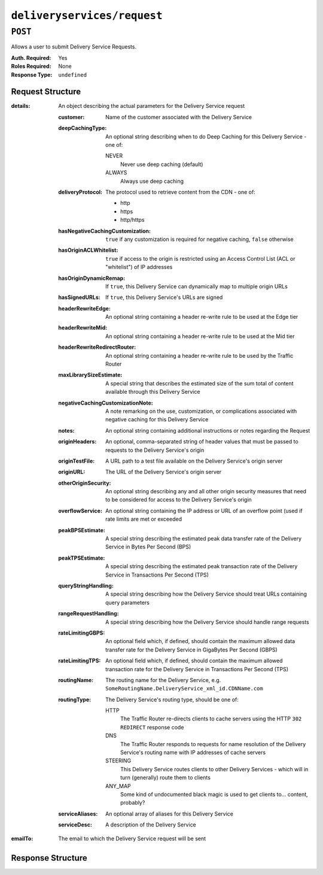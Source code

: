 ..
..
.. Licensed under the Apache License, Version 2.0 (the "License");
.. you may not use this file except in compliance with the License.
.. You may obtain a copy of the License at
..
..     http://www.apache.org/licenses/LICENSE-2.0
..
.. Unless required by applicable law or agreed to in writing, software
.. distributed under the License is distributed on an "AS IS" BASIS,
.. WITHOUT WARRANTIES OR CONDITIONS OF ANY KIND, either express or implied.
.. See the License for the specific language governing permissions and
.. limitations under the License.
..

.. _to-api-deliveryservices-request:

****************************
``deliveryservices/request``
****************************

.. seealso:: :ref:`ds_requests`

``POST``
========
Allows a user to submit Delivery Service Requests.

:Auth. Required: Yes
:Roles Required: None
:Response Type:  ``undefined``

Request Structure
-----------------
:details: An object describing the actual parameters for the Delivery Service request

	:customer:        Name of the customer associated with the Delivery Service
	:deepCachingType: An optional string describing when to do Deep Caching for this Delivery Service - one of:

		NEVER
			Never use deep caching (default)
		ALWAYS
			Always use deep caching

	:deliveryProtocol: The protocol used to retrieve content from the CDN - one of:

		* http
		* https
		* http/https

	:hasNegativeCachingCustomization:  ``true`` if any customization is required for negative caching, ``false`` otherwise
	:hasOriginACLWhitelist:            ``true`` if access to the origin is restricted using an Access Control List (ACL or "whitelist") of IP addresses
	:hasOriginDynamicRemap:            If ``true``, this Delivery Service can dynamically map to multiple origin URLs
	:hasSignedURLs:                    If ``true``, this Delivery Service's URLs are signed
	:headerRewriteEdge:                An optional string containing a header re-write rule to be used at the Edge tier
	:headerRewriteMid:                 An optional string containing a header re-write rule to be used at the Mid tier
	:headerRewriteRedirectRouter:      An optional string containing a header re-write rule to be used by the Traffic Router
	:maxLibrarySizeEstimate:           A special string that describes the estimated size of the sum total of content available through this Delivery Service
	:negativeCachingCustomizationNote: A note remarking on the use, customization, or complications associated with negative caching for this Delivery Service
	:notes:                            An optional string containing additional instructions or notes regarding the Request
	:originHeaders:                    An optional, comma-separated string of header values that must be passed to requests to the Delivery Service's origin
	:originTestFile:                   A URL path to a test file available on the Delivery Service's origin server
	:originURL:                        The URL of the Delivery Service's origin server
	:otherOriginSecurity:              An optional string describing any and all other origin security measures that need to be considered for access to the Delivery Service's origin
	:overflowService:                  An optional string containing the IP address or URL of an overflow point (used if rate limits are met or exceeded
	:peakBPSEstimate:                  A special string describing the estimated peak data transfer rate of the Delivery Service in Bytes Per Second (BPS)
	:peakTPSEstimate:                  A special string describing the estimated peak transaction rate of the Delivery Service in Transactions Per Second (TPS)
	:queryStringHandling:              A special string describing how the Delivery Service should treat URLs containing query parameters
	:rangeRequestHandling:             A special string describing how the Delivery Service should handle range requests
	:rateLimitingGBPS:                 An optional field which, if defined, should contain the maximum allowed data transfer rate for the Delivery Service in GigaBytes Per Second (GBPS)
	:rateLimitingTPS:                  An optional field which, if defined, should contain the maximum allowed transaction rate for the Delivery Service in Transactions Per Second (TPS)
	:routingName:                      The routing name for the Delivery Service, e.g. ``SomeRoutingName.DeliveryService_xml_id.CDNName.com``
	:routingType:                      The Delivery Service's routing type, should be one of:

		HTTP
			The Traffic Router re-directs clients to cache servers using the HTTP ``302 REDIRECT`` response code
		DNS
			The Traffic Router responds to requests for name resolution of the Delivery Service's routing name with IP addresses of cache servers
		STEERING
			This Delivery Service routes clients to other Delivery Services - which will in turn (generally) route them to clients
		ANY_MAP
			Some kind of undocumented black magic is used to get clients to... content, probably?

	:serviceAliases: An optional array of aliases for this Delivery Service
	:serviceDesc:    A description of the Delivery Service

:emailTo: The email to which the Delivery Service request will be sent

.. code-block:: json
	:caption: Request Example

	{ "emailTo": "foo@bar.com",
	"details": {
		"customer": "XYZ Corporation",
		"contentType": "static",
		"deepCachingType": "NEVER",
		"deliveryProtocol": "http",
		"routingType": "http",
		"routingName": "demo1",
		"serviceDesc": "service description goes here",
		"peakBPSEstimate": "less-than-5-Gbps",
		"peakTPSEstimate": "less-than-1000-TPS",
		"maxLibrarySizeEstimate": "less-than-200-GB",
		"originURL": "http://myorigin.com",
		"hasOriginDynamicRemap": false,
		"originTestFile": "http://origin.infra.ciab.test",
		"hasOriginACLWhitelist": false,
		"originHeaders": "",
		"otherOriginSecurity": "",
		"queryStringHandling": "ignore-in-cache-key-and-pass-up",
		"rangeRequestHandling": "range-requests-not-used",
		"hasSignedURLs": false,
		"hasNegativeCachingCustomization": false,
		"negativeCachingCustomizationNote": "",
		"serviceAliases": [],
		"rateLimitingGBPS": 50,
		"rateLimitingTPS": 5000,
		"overflowService": null,
		"headerRewriteEdge": "",
		"headerRewriteMid": "",
		"headerRewriteRedirectRouter": "",
		"notes": ""
	}}

Response Structure
------------------
.. code-block:: json
	:caption: Response Example

	{ "alerts": [
		{
			"level": "success",
			"text": "Delivery Service request sent to foo@bar.com."
		}
	]}
